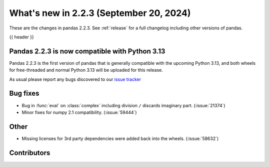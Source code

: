 .. _whatsnew_223:

What's new in 2.2.3 (September 20, 2024)
----------------------------------------

These are the changes in pandas 2.2.3. See :ref:`release` for a full changelog
including other versions of pandas.

{{ header }}

.. ---------------------------------------------------------------------------

.. _whatsnew_220.py13_compat:

Pandas 2.2.3 is now compatible with Python 3.13
~~~~~~~~~~~~~~~~~~~~~~~~~~~~~~~~~~~~~~~~~~~~~~~

Pandas 2.2.3 is the first version of pandas that is generally compatible with the upcoming
Python 3.13, and both wheels for free-threaded and normal Python 3.13 will be uploaded for
this release.

As usual please report any bugs discovered to our `issue tracker <https://github.com/pandas-dev/pandas/issues/new/choose>`_

.. ---------------------------------------------------------------------------
.. _whatsnew_223.bug_fixes:

Bug fixes
~~~~~~~~~
- Bug in :func:`eval` on :class:`complex` including division ``/`` discards imaginary part. (:issue:`21374`)
- Minor fixes for numpy 2.1 compatibility. (:issue:`59444`)

.. ---------------------------------------------------------------------------
.. _whatsnew_223.other:

Other
~~~~~
- Missing licenses for 3rd party dependencies were added back into the wheels. (:issue:`58632`)

.. ---------------------------------------------------------------------------
.. _whatsnew_223.contributors:

Contributors
~~~~~~~~~~~~

.. contributors:: v2.2.2..v2.2.3|HEAD
